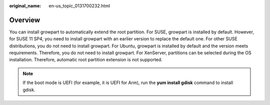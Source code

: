 :original_name: en-us_topic_0131700232.html

.. _en-us_topic_0131700232:

Overview
========

You can install growpart to automatically extend the root partition. For SUSE, growpart is installed by default. However, for SUSE 11 SP4, you need to install growpart with an earlier version to replace the default one. For other SUSE distributions, you do not need to install growpart. For Ubuntu, growpart is installed by default and the version meets requirements. Therefore, you do not need to install growpart. For XenServer, partitions can be selected during the OS installation. Therefore, automatic root partition extension is not supported.

.. note::

   If the boot mode is UEFI (for example, it is UEFI for Arm), run the **yum install gdisk** command to install gdisk.
